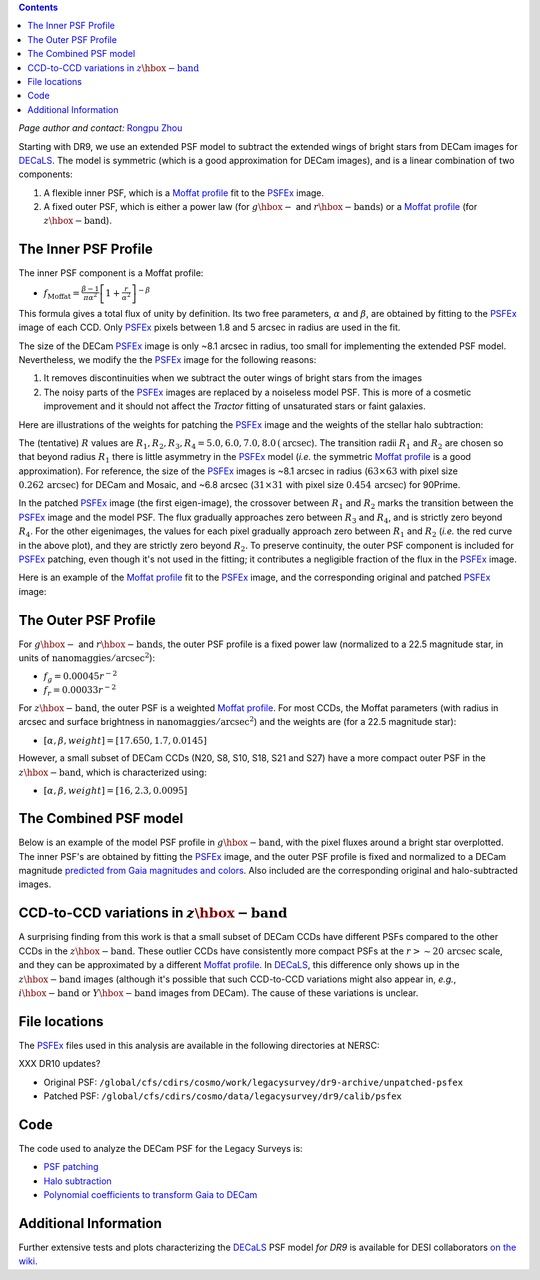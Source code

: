 .. title: Modified PSFEx Profile and the Outer Wings of Stars
.. slug: psf
.. tags: 
.. has_math: yes

.. |deg|    unicode:: U+000B0 .. DEGREE SIGN
.. |Prime|    unicode:: U+02033 .. DOUBLE PRIME

.. class:: pull-right well

.. contents::

*Page author and contact:* `Rongpu Zhou`_

.. _`Rongpu Zhou`: ../../contact/#other-experts

Starting with DR9, we use an extended PSF model to subtract the extended wings of bright stars from DECam images for `DECaLS`_. The model is symmetric (which is
a good approximation for DECam images), and is a linear combination of two components:

1. A flexible inner PSF, which is a `Moffat profile`_ fit to the `PSFEx`_ image.
2. A fixed outer PSF, which is either a power law (for :math:`g\hbox{-}` and :math:`r\hbox{-}\mathrm{bands}`) or a `Moffat profile`_ (for :math:`z\hbox{-}\mathrm{band}`).

.. _`Moffat profile`: https://en.wikipedia.org/wiki/Moffat_distribution
.. _`PSFEx`: http://www.astromatic.net/software/psfex

The Inner PSF Profile
=====================
The inner PSF component is a Moffat profile:

- :math:`f_{\mathrm{Moffat}} = \frac{\beta-1}{\pi \alpha^2} \left[1 + \frac{r}{\alpha^2}\right]^{-\beta}`

This formula gives a total flux of unity by definition. Its two free parameters, :math:`\alpha` and :math:`\beta`, are obtained by fitting to
the `PSFEx`_ image of each CCD. Only `PSFEx`_ pixels between 1.8 and 5 arcsec in radius are used in the fit.

The size of the DECam `PSFEx`_ image is only ~8.1 arcsec in radius, too small for implementing the extended PSF model. Nevertheless, we
modify the the `PSFEx`_ image for the following reasons:

1. It removes discontinuities when we subtract the outer wings of bright stars from the images
2. The noisy parts of the `PSFEx`_ images are replaced by a noiseless model PSF. This is more of a cosmetic improvement and it should not
   affect the *Tractor* fitting of unsaturated stars or faint galaxies.

Here are illustrations of the weights for patching the `PSFEx`_ image and the weights of the stellar halo subtraction:

.. image:: ../../files/psfex_patching_weights.png
    :height: 305
    :width: 550

.. image:: ../../files/stellar_halo_weights.png
    :height: 305
    :width: 550

The (tentative) :math:`R` values are :math:`R_1, R_2, R_3, R_4 = 5.0, 6.0, 7.0, 8.0\,(\mathrm{arcsec}`). The transition radii :math:`R_1` and :math:`R_2` are chosen so
that beyond radius :math:`R_1` there is little asymmetry in the `PSFEx`_ model (*i.e.* the symmetric `Moffat profile`_ is a good approximation).
For reference, the size of the `PSFEx`_ images is ~8.1 arcsec in radius (:math:`63 \times 63` with pixel size :math:`0.262\,\mathrm{arcsec}`) for DECam
and Mosaic, and ~6.8 arcsec (:math:`31 \times 31` with pixel size :math:`0.454\,\mathrm{arcsec}`) for 90Prime.

In the patched `PSFEx`_ image (the first eigen-image), the crossover between :math:`R_1` and :math:`R_2` marks the transition between the `PSFEx`_
image and the model PSF. The flux gradually approaches zero between :math:`R_3` and :math:`R_4`, and is strictly zero beyond :math:`R_4`. For the
other eigenimages, the values for each pixel gradually approach zero between :math:`R_1` and :math:`R_2` (*i.e.* the red curve in the above plot),
and they are strictly zero beyond :math:`R_2`. To preserve continuity, the outer PSF component is included for `PSFEx`_ patching, even though it's
not used in the fitting; it contributes a negligible fraction of the flux in the `PSFEx`_ image.

Here is an example of the `Moffat profile`_ fit to the `PSFEx`_ image, and the corresponding original and patched `PSFEx`_ image:

.. image:: ../../files/example_psfex_profile1.png
    :height: 325
    :width: 465

.. image:: ../../files/example_psfex_profile_v2.png
    :height: 325
    :width: 645

The Outer PSF Profile
=====================

For :math:`g\hbox{-}` and :math:`r\hbox{-}\mathrm{bands}`, the outer PSF profile is a fixed power law (normalized to a 22.5 magnitude star, in units
of :math:`\mathrm{nanomaggies}/\mathrm{arcsec}^2`):

- :math:`f_g = 0.00045 r^{-2}`
- :math:`f_r = 0.00033 r^{-2}`

For :math:`z\hbox{-}\mathrm{band}`, the outer PSF is a weighted `Moffat profile`_. For most CCDs, the Moffat parameters (with radius in arcsec and surface
brightness in :math:`\mathrm{nanomaggies}/\mathrm{arcsec}^2`) and the weights are (for a 22.5 magnitude star):

- :math:`[\alpha, \beta, weight] = [17.650, 1.7, 0.0145]`

However, a small subset of DECam CCDs (N20, S8, S10, S18, S21 and S27) have a more compact outer PSF in the :math:`z\hbox{-}\mathrm{band}`, which is characterized using:

- :math:`[\alpha, \beta, weight] = [16, 2.3, 0.0095]`

The Combined PSF model
======================

Below is an example of the model PSF profile in :math:`g\hbox{-}\mathrm{band}`, with the pixel fluxes around a bright star overplotted. The inner PSF's are obtained
by fitting the `PSFEx`_ image, and the outer PSF profile is fixed and normalized to a DECam magnitude `predicted from Gaia magnitudes and colors`_.
Also included are the corresponding original and halo-subtracted images.

.. image:: ../../files/g_band_extended_psf_profile.png
    :height: 330
    :width: 420

.. image:: ../../files/g_band_original_image.png
    :height: 320
    :width: 360

.. image:: ../../files/g_band_halo_subtracted_image.png
    :height: 320
    :width: 360

CCD-to-CCD variations in :math:`z\hbox{-}\mathrm{band}`
=======================================================

A surprising finding from this work is that a small subset of DECam CCDs have different PSFs compared to the other CCDs in the :math:`z\hbox{-}\mathrm{band}`. These outlier CCDs
have consistently more compact PSFs at the :math:`r>\sim20\,\mathrm{arcsec}` scale, and they can be approximated by a different `Moffat profile`_. In `DECaLS`_, this
difference only shows up in the :math:`z\hbox{-}\mathrm{band}` images (although it's possible that such CCD-to-CCD variations might also appear in, *e.g.*,
:math:`i\hbox{-}\mathrm{band}` or :math:`Y\hbox{-}\mathrm{band}` images from DECam). The cause of these variations is unclear.

File locations
==============
The `PSFEx`_ files used in this analysis are available in the following directories at NERSC:

XXX DR10 updates?

- Original PSF: ``/global/cfs/cdirs/cosmo/work/legacysurvey/dr9-archive/unpatched-psfex``
- Patched PSF: ``/global/cfs/cdirs/cosmo/data/legacysurvey/dr9/calib/psfex``

.. _`DECaLS`: ../../decamls

Code
====
The code used to analyze the DECam PSF for the Legacy Surveys is:

- `PSF patching`_
- `Halo subtraction`_
- `Polynomial coefficients to transform Gaia to DECam`_

.. _`PSF patching`: https://github.com/legacysurvey/legacypipe/blob/a7a6c6d37d1ad275130fc6d0cec867bc072949dc/py/legacyzpts/modify_psfex_profiles.py
.. _`Halo subtraction`: https://github.com/legacysurvey/legacypipe/blob/91729af6c40216aaae8315500e7a4c63e84bf974/py/legacypipe/halos.py
.. _`Polynomial coefficients to transform Gaia to DECam`: https://github.com/legacysurvey/legacypipe/blob/91729af6c40216aaae8315500e7a4c63e84bf974/py/legacypipe/reference.py#L160
.. _`predicted from Gaia magnitudes and colors`: https://github.com/legacysurvey/legacypipe/blob/91729af6c40216aaae8315500e7a4c63e84bf974/py/legacypipe/reference.py#L160

Additional Information
======================
Further extensive tests and plots characterizing the `DECaLS`_ PSF model *for DR9*  is available for DESI collaborators `on the wiki`_.

.. _`on the wiki`: https://desi.lbl.gov/trac/wiki/DecamLegacy/DR9/PSFExAndOuterWings
